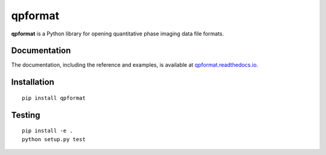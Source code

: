 qpformat
========

|PyPI Version| |Tests Status| |Coverage Status| |Docs Status|


**qpformat** is a Python library for opening quantitative phase imaging
data file formats.


Documentation
-------------

The documentation, including the reference and examples, is available at
`qpformat.readthedocs.io <https://qpformat.readthedocs.io/en/stable/>`__.


Installation
------------

::

    pip install qpformat


Testing
-------

::

    pip install -e .
    python setup.py test
    

.. |PyPI Version| image:: https://img.shields.io/pypi/v/qpformat.svg
   :target: https://pypi.python.org/pypi/qpformat
.. |Tests Status| image:: https://img.shields.io/travis/RI-imaging/qpformat.svg?label=tests
   :target: https://travis-ci.com/RI-imaging/qpformat
.. |Coverage Status| image:: https://img.shields.io/codecov/c/github/RI-imaging/qpformat/master.svg
   :target: https://codecov.io/gh/RI-imaging/qpformat
.. |Docs Status| image:: https://readthedocs.org/projects/qpformat/badge/?version=latest
   :target: https://readthedocs.org/projects/qpformat/builds/

